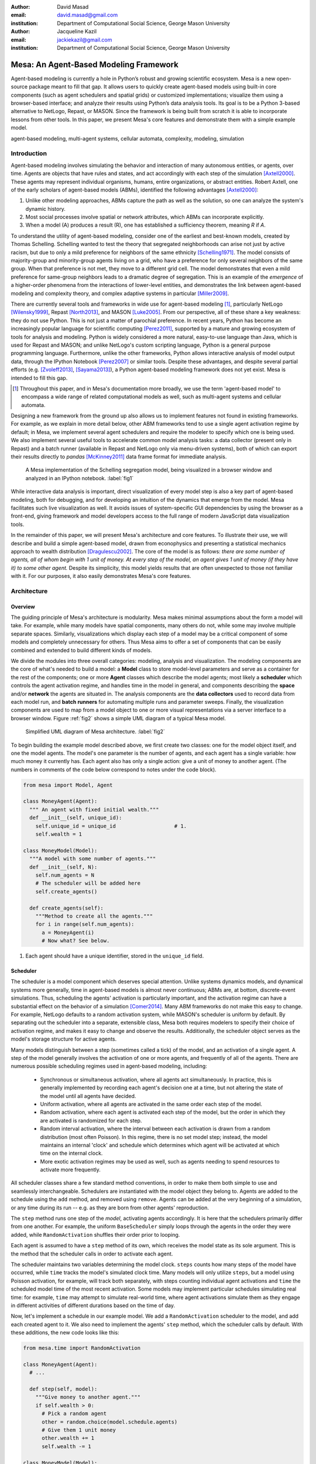 :author: David Masad
:email: david.masad@gmail.com
:institution: Department of Computational Social Science, George Mason University

:author: Jacqueline Kazil
:email: jackiekazil@gmail.com
:institution: Department of Computational Social Science, George Mason University

----------------------------------------
Mesa: An Agent-Based Modeling Framework
----------------------------------------

.. class:: abstract

  Agent-based modeling is currently a hole in Python’s robust and growing scientific ecosystem. Mesa is a new open-source package meant to fill that gap. It allows users to quickly create agent-based models using built-in core components (such as agent schedulers and spatial grids) or customized implementations; visualize them using a browser-based interface; and analyze their results using Python’s data analysis tools. Its goal is to be a Python 3-based alternative to NetLogo, Repast, or MASON. Since the framework is being built from scratch it is able to incorporate lessons from other tools. In this paper, we present Mesa's core features and demonstrate them with a simple example model.

.. class:: keywords

    agent-based modeling, multi-agent systems, cellular automata, complexity, modeling, simulation


Introduction
------------

Agent-based modeling involves simulating the behavior and interaction of many autonomous entities, or agents, over time. Agents are objects that have rules and states, and act accordingly with each step of the simulation [Axtell2000]_. These agents may represent individual organisms, humans, entire organizations, or abstract entities.  Robert Axtell, one of the early scholars of agent-based models (ABMs), identified the following advantages [Axtell2000]_:

1. Unlike other modeling approaches, ABMs capture the path as well as the solution, so one can analyze the system's dynamic history.
2. Most social processes involve spatial or network attributes, which ABMs can incorporate explicitly.
3. When a model (A) produces a result (R), one has established a sufficiency theorem, meaning *R* if *A*.

To understand the utility of agent-based modeling, consider one of the earliest and best-known models, created by Thomas Schelling. Schelling wanted to test the theory that segregated neighborhoods can arise not just by active racism, but due to only a mild preference for neighbors of the same ethnicity  [Schelling1971]_. The model consists of majority-group and minority-group agents living on a grid, who have a preference for only several neighbors of the same group. When that preference is not met, they move to a different grid cell. The model demonstrates that even a mild preference for same-group neighbors leads to a dramatic degree of segregation. This is an example of the *emergence* of a higher-order phenomena from the interactions of lower-level entities, and demonstrates the link between agent-based modeling and complexity theory, and complex adaptive systems in particular [Miller2009]_.

There are currently several tools and frameworks in wide use for agent-based modeling [#]_, particularly NetLogo [Wilensky1999]_, Repast [North2013]_, and MASON [Luke2005]_. From our perspective, all of these share a key weakness: they do not use Python. This is not just a matter of parochial preference. In recent years, Python has become an increasingly popular language for scientific computing [Perez2011]_, supported by a mature and growing ecosystem of tools for analysis and modeling. Python is widely considered a more natural, easy-to-use language than Java, which is used for Repast and MASON; and unlike NetLogo's custom scripting language, Python is a general purpose programming language. Furthermore, unlike the other frameworks, Python allows interactive analysis of model output data, through the IPython Notebook [Perez2007]_ or similar tools. Despite these advantages, and despite several partial efforts (e.g. [Zvoleff2013]_, [Sayama2013]_), a Python agent-based modeling framework does not yet exist. Mesa is intended to fill this gap.

.. [#] Throughout this paper, and in Mesa's documentation more broadly, we use the term 'agent-based model' to encompass a wide range of related computational models as well, such as multi-agent systems and cellular automata.

Designing a new framework from the ground up also allows us to implement features not found in existing frameworks. For example, as we explain in more detail below, other ABM frameworks tend to use a single agent activation regime by default; in Mesa, we implement several agent schedulers and require the modeler to specify which one is being used. We also implement several useful tools to accelerate common model analysis tasks: a data collector (present only in Repast) and a batch runner (available in Repast and NetLogo only via menu-driven systems), both of which can export their results directly to *pandas* [McKinney2011]_ data frame format for immediate analysis.

.. figure:: Screenshots.png

  A Mesa implementation of the Schelling segregation model, being visualized in a browser window and analyzed in an IPython notebook. :label:`fig1`

While interactive data analysis is important, direct visualization of every model step is also a key part of agent-based modeling, both for debugging, and for developing an intuition of the dynamics that emerge from the model. Mesa facilitates such live visualization as well. It avoids issues of system-specific GUI dependencies by using the browser as a front-end, giving framework and model developers access to the full range of modern JavaScript data visualization tools.

In the remainder of this paper, we will present Mesa's architecture and core features. To illustrate their use, we will describe and build a simple agent-based model, drawn from econophysics and presenting a statistical mechanics approach to wealth distribution [Dragulescu2002]_. The core of the model is as follows: *there are some number of agents, all of whom begin with 1 unit of money. At every step of the model, an agent gives 1 unit of money (if they have it) to some other agent.* Despite its simplicity, this model yields results that are often unexpected to those not familiar with it. For our purposes, it also easily demonstrates Mesa's core features.

Architecture
-------------

Overview
~~~~~~~~~~~~

The guiding principle of Mesa's architecture is modularity. Mesa makes minimal assumptions about the form a model will take. For example, while many models have spatial components, many others do not, while some may involve multiple separate spaces. Similarly, visualizations which display each step of a model may be a critical component of some models and completely unnecessary for others. Thus Mesa aims to offer a set of components that can be easily combined and extended to build different kinds of models.

We divide the modules into three overall categories: modeling, analysis and visualization. The modeling components are the core of what's needed to build a model: a **Model** class to store model-level parameters and serve as a container for the rest of the components; one or more **Agent** classes which describe the model agents; most likely a **scheduler** which controls the agent activation regime, and handles time in the model in general, and components describing the **space** and/or **network** the agents are situated in. The analysis components are the **data collectors** used to record data from each model run, and **batch runners** for automating multiple runs and parameter sweeps. Finally, the visualization components are used to map from a model object to one or more visual representations via a server interface to a browser window. Figure :ref:`fig2` shows a simple UML diagram of a typical Mesa model.

.. figure:: mesa_diagram.png

   Simplified UML diagram of Mesa architecture. :label:`fig2`

To begin building the example model described above, we first create two classes: one for the model object itself, and one the model agents. The model's one parameter is the number of agents, and each agent has a single variable: how much money it currently has. Each agent also has only a single action: give a unit of money to another agent. (The numbers in comments of the code below correspond to notes under the code block).

.. code-block:: python

  from mesa import Model, Agent

  class MoneyAgent(Agent):
    """ An agent with fixed initial wealth."""
    def __init__(self, unique_id):
      self.unique_id = unique_id                   # 1.
      self.wealth = 1

  class MoneyModel(Model):
    """A model with some number of agents."""
    def __init__(self, N):
      self.num_agents = N
      # The scheduler will be added here
      self.create_agents()

    def create_agents(self):
      """Method to create all the agents."""
      for i in range(self.num_agents):
        a = MoneyAgent(i)
        # Now what? See below.

1. Each agent should have a unique identifier, stored in the ``unique_id`` field.

Scheduler
~~~~~~~~~~~

The scheduler is a model component which deserves special attention. Unlike systems dynamics models, and dynamical systems more generally, time in agent-based models is almost never continuous; ABMs are, at bottom, discrete-event simulations. Thus, scheduling the agents' activation is particularly important, and the activation regime can have a substantial effect on the behavior of a simulation [Comer2014]_. Many ABM frameworks do not make this easy to change. For example, NetLogo defaults to a random activation system, while MASON's scheduler is uniform by default. By separating out the scheduler into a separate, extensible class, Mesa both requires modelers to specify their choice of activation regime, and makes it easy to change and observe the results. Additionally, the scheduler object serves as the model's storage structure for active agents.

Many models distinguish between a step (sometimes called a tick) of the model, and an activation of a single agent. A step of the model generally involves the activation of one or more agents, and frequently of all of the agents. There are numerous possible scheduling regimes used in agent-based modeling, including:

  * Synchronous or simultaneous activation, where all agents act simultaneously. In practice, this is generally implemented by recording each agent's decision one at a time, but not altering the state of the model until all agents have decided.
  * Uniform activation, where all agents are activated in the same order each step of the model.
  * Random activation, where each agent is activated each step of the model, but the order in which they are activated is randomized for each step.
  * Random interval activation, where the interval between each activation is drawn from a random distribution (most often Poisson). In this regime, there is no set model step; instead, the model maintains an internal 'clock' and schedule which determines which agent will be activated at which time on the internal clock.
  * More exotic activation regimes may be used as well, such as agents needing to spend resources to activate more frequently.

All scheduler classes share a few standard method conventions, in order to make them both simple to use and seamlessly interchangeable. Schedulers are instantiated with the model object they belong to. Agents are added to the schedule using the ``add`` method, and removed using ``remove``. Agents can be added at the very beginning of a simulation, or any time during its run -- e.g. as they are born from other agents' reproduction.

The ``step`` method runs one step of the *model*, activating agents accordingly. It is here that the schedulers primarily differ from one another. For example, the uniform ``BaseScheduler`` simply loops through the agents in the order they were added, while ``RandomActivation`` shuffles their order prior to looping.

Each agent is assumed to have a ``step`` method of its own, which receives the model state as its sole argument. This is the method that the scheduler calls in order to activate each agent.

The scheduler maintains two variables determining the model clock. ``steps`` counts how many steps of the model have occurred, while ``time`` tracks the model's simulated clock time. Many models will only utilize ``steps``, but a model using Poisson activation, for example, will track both separately, with steps counting individual agent activations and ``time`` the scheduled model time of the most recent activation. Some models may implement particular schedules simulating real time: for example, ``time`` may attempt to simulate real-world time, where agent activations simulate them as they engage in different activities of different durations based on the time of day.

Now, let's implement a schedule in our example model. We add a ``RandomActivation`` scheduler to the model, and add each created agent to it. We also need to implement the agents' ``step`` method, which the scheduler calls by default. With these additions, the new code looks like this:

.. code-block:: python

  from mesa.time import RandomActivation

  class MoneyAgent(Agent):
    # ...

    def step(self, model):
      """Give money to another agent."""
      if self.wealth > 0:
        # Pick a random agent
        other = random.choice(model.schedule.agents)
        # Give them 1 unit money
        other.wealth += 1
        self.wealth -= 1

  class MoneyModel(Model):

    def __init__(self, N):
      self.num_agents = N
      # Adding the scheduler:
      self.schedule = RandomActivation(self)       # 1.
      self.create_agents()

    def create_agents(self):
      """Method to create all the agents."""
      for i in range(self.num_agents):
        a = MoneyAgent(i)
        self.schedule.add(a)

    def step(self):
      self.schedule.step()                         # 2.

    def run_model(self, steps):
      for _ in range(steps):                       # 3.
        self.step()

1. Scheduler objects are instantiated with their Model object, which they then pass to the agents at each step.
2. The scheduler's ``step`` method activates the ``step`` methods of all the agents that have been added to it, in this case in random order.
3. Because the model has no inherent end conditions, the user must specify how many steps to run it for.

Space
~~~~~~~~

Many agent-based models have a spatial element. In spatial models, agents may have fixed positions or move around, and interact with their immediate neighbors or with agents and other objects nearby. The space may be abstract (as in many cellular automata), or represent many possible scales, from a single building to a region to the entire world. The majority of models use two-dimensional  spaces, which is how Mesa's current space modules are implemented. Many abstract model spaces are toroidal (doughnut-shaped), meaning that the edges 'wrap around' to the opposite edge. This prevents model artifacts from arising at the edges, which have fewer neighbors than other locations.

Mesa currently implements two broad classes of space: grid, and continuous. Grids are discrete spaces, consisting of rectangular cells; agents and other objects may only be in a particular cell (or, with some additional coding, potentially span multiple cells), but not between cells. In continuous space, in contrast, agents can have any arbitrary coordinates. Both types of space assume by default that agents store their location as an (x, y) tuple named ``pos``.

There are several specific grid classes, all of which inherit from a root `Grid` class. At its core, a grid is a two-dimensional array with methods for getting the neighbors of particular cells, adding and removing agents, etc. The default ``Grid`` class does not enforce what each cell may contain. However, ``SingleGrid`` ensures that each cell contains at most one object, while ``MultiGrid`` explicitly makes each cell be a set of 0 or more objects. There are two kinds of cell neighborhoods: The first is a cell's *Moore* neighborhood that is the 8 cells surrounding it, including the diagonals; the second is the *Von Neumann* neighborhood which is only the 4 cells immediately above, below, and to its left and right. Which neighborhood type to use will vary based on the specifics of each model, and are specified in Mesa by an argument to the various neighborhood methods.

.. figure:: grid_topology.png

   Grid topology. Moore and Von Neumann neighborhoods of radius 1; in a torus, lettered edges connect to one another. :label:`fig3`

The ``ContinuousSpace`` class also inherits from ``Grid``, and uses the grid as a way of speeding up neighborhood lookups; the number of cells and the arbitrary limits of the space are provided when the space is created, and are used internally to map between spatial coordinates and grid cells. Neighbors here are defined as all agents within an arbitrary distance of a given point. To find the neighbors of a given point, ``ContinuousSpace`` only measures the distance for agents in cells intersecting with a circle of the given radius.

To add space to our example model, we can have the agents wander around a grid; instead of giving a unit of money to any random agent, they pick an agent in the same cell as themselves. This means that multiple agents are allowed in each cell, requiring a ``MultiGrid``.

.. code-block:: python

  from mesa.space import MultiGrid

  class MoneyModel(Model):
    def __init__(self, N, width, height, torus):
      self.grid = MultiGrid(height, width, torus)  # 1.
      # ... everything else

    def create_agents(self):
      for i in range(self.num_agents):
        # ... everything above
        x = random.randrange(self.grid.width)
        y = random.randrange(self.grid.width)
        self.grid.place_agent(a, (x, y))           # 2.

    class MoneyAgent(Agent):
      # ...
      def move(self, model):
        """Take a random step."""
        grid = model.grid
        x, y = self.pos
        possible_steps = grid.get_neighborhood(x, y,
          moore=True, include_center=True)         # 3.
        choice = random.choice(possible_steps)
        grid.move_agent(self, choice)              # 4.

      def give_money(self, model):
        grid = model.grid
        pos = [self.pos]
        others = grid.get_cell_list_contents(pos)  # 5.
        if len(others) > 1:
          other = random.choice(others)
          other.wealth += 1
          self.wealth -= 1

      def step(self, model):
        self.move(model)
        if self.wealth > 0:
          self.give_money(model)

1. The arguments needed to create a new grid are its width, height, and a boolean for whether it is a torus or not.
2. The ``place_agent`` method places the given object in the grid cell specified by the ``(x, y)`` tuple, and assigns that tuple to the agent's ``pos`` property.
3. The ``get_neighborhood`` method returns a list of coordinate tuples for the appropriate neighbors of the given coordinates. In this case, it's getting the Moore neighborhood (including diagonals) and includes the center cell. The agent decides where to move by choosing one of those tuples at random. This is a good way of handling random moves, since it still works for agents on an edge of a non-toroidal grid, or if the grid itself is hexagonal.
4. the ``move_agent`` method works like ``place_agent``, but removes the agent from its current location before placing it in its new one.
5. This is a helper method which returns the contents of the entire list of cell tuples provided. It's not strictly necessary here; the alternative would be: ``x, y = self.pos; others = grid[y][x]`` (note that grids are indexed y-first).

Once the model has been run, we can create a static visualization of the distribution of wealth across the grid using the ``coord_iter`` iterator, which allows us to loop over the contents and coordinates of all cells in the grid, with output shown in figure :ref:`fig4`.

.. code-block:: python

  wealth_grid = np.zeroes(model.grid.width,
                          model.grid.height)
  for cell in model.grid.coord_iter():
    cell_content, x, y = cell
    cell_wealth = sum(a.wealth for a in cell_content)
    wealth_grid[y][x] = cell_wealth
  plt.imshow(wealth_grid, interpolation='nearest')

.. figure:: model_grid.png

  Example of spatial wealth distribution across the grid. :label:`fig4`

Data Collection
~~~~~~~~~~~~~~~~~

An agent-based model is not particularly useful if there is no way to see the behaviors and outputs it produces. Generally speaking, there are two ways of extracting these: visualization, which allows for observation and qualitative examination (and which we will discuss later in this paper), and quantitative data collection. In order to facilitate the latter option, we provide a generic ``DataCollector`` class, which can store and export data from most models without needing to be subclassed.

The data collector stores three categories of data: *model-level* variables, *agent-level variables*, and *tables* which are a catch-all for everything else. Model- and agent-level variables are added to the data collector along with a function for collecting them. Model-level collection functions take a model object as an input, while agent-level collection functions take an agent object as an input. Both then return a value computed from the model or each agent at their current state. When the data collector's ``collect`` method is called, with a model object as its argument, it applies each model-level collection function to the model, and stores the results in a dictionary, associating the current value with the current step of the model. Similarly, the method applies each agent-level collection function to each agent currently in the schedule, associating the resulting value with the step of the model, and the agent's unique ID. The data collector may be placed within the model class itself, with the collect method running as part of the model step; or externally, with additional code calling it every step or every *N* steps of the model.

The third category, *tables*, is used for logging by the model or the agents rather than fixed collection by the data collector itself. Each table consists of a set of columns. The model or agents can then append records to a table according to their own internal logic. This can be used to log specific events (e.g. every time an agent is killed), and data associated with them (e.g. agent lifespan at destruction), particularly when these events do not necessarily occur every step.

Internally, the data collector stores all variables and tables in Python's standard dictionaries and lists. This reduces the need for external dependencies, and allows the data to be easily exported to JSON or CSV. However, one of the goals of Mesa is facilitating integration with Python's larger scientific and data-analysis ecosystems, and thus the data collector also includes methods for exporting the collected data to *pandas* data frames. This allows rapid, interactive processing of the data, easy charting, and access to the full range of statistical and machine-learning tools that are compatible with pandas.

To continue our example, we use a data collector to collect the wealth of each agent at the end of every step. The additional code this requires can look like this:

.. code-block:: python

  from mesa.datacollector import DataCollector

  class MoneyModel(Model):

    def __init__(self, N):
      # ... everything above
      ar = {"Wealth": lambda a: a.wealth}
      self.dc = DataCollector(agent_reporters=ar)

    def step(self):
      self.dc.collect(self)
      self.schedule.step()


We now have enough code to run the model, get some data out of it, and analyze it.

.. code-block:: python

  # Create a model with 100 agents
  model = MoneyModel(100)
  # Run it for 1,000 steps:
  model.run_model(1000)
  # Get the data as a DataFrame
  wealth_history = model.dc.get_agent_vars_dataframe()
  # wealth_history indexed on Step and AgentID, and...
  # ...has Wealth as one data column
  wealth_history.reset_index(inplace=True)
  # Plot a histogram of final wealth
  wealth_history[wealth_history.Step==999].\
    Wealth.hist(bins=range(10))

An example of the output of this code is shown in Figure :ref:`fig5`. Notice that this simple rule, where agents give one another 1 unit of money at random, produces an extremely skewed wealth distribution -- in fact, this is approximately a Boltzmann distribution, which characterizes at least some real-world wealth distributions [Dragulescu2001]_.

.. figure:: model_sample_hist.png

  Example of model output histogram, with labels added. :label:`fig5`

Batch Runner
~~~~~~~~~~~~~

Since most ABMs are stochastic, a single model run gives us only one particular realization of the process the model describes. Furthermore, the questions we want to use ABMs to answer are often about how a particular parameter drives the behavior of the entire system -- requiring multiple model runs with different parameter values. In order to facilitate this, Mesa provides the ``BatchRunner`` class. Like the DataCollector, it does not need to be subclassed in order to conduct parameter sweeps on most models.

``BatchRunner`` is instantiated with a model class, and a dictionary mapping names of model parameters to either a single value, or a list or range of values. Like the data collector, it is also instantiated with dictionaries mapping model- and agent-level variable names to functions used to collect them. The batch runner uses the ``product`` combination generator included in Python's ``itertools`` library to generate all possible combinations of the parameter values provided. For each combination, the batch collector instantiates a model instance with those parameters, and runs the model until it terminates or a set number of steps has been reached. Once the model terminates, the batch collector runs the reporter functions, collecting data on the completed model run and storing it along with the relevant parameters. Like the data collector, the batch runner can then export the resulting datasets to pandas data frames.

Suppose we want to know whether the skewed wealth distribution in our example model is dependent on initial starting wealth. To do so, we modify the model code to allow for variable starting wealth, and implement a ``get_gini`` method to compute the model's Gini coefficient. (In the interest of space, these modifications are left as an exercise to the reader, or are available in the full model code online). The following code sets up and runs a ``BatchRunner`` testing starting wealth values between 1 and 9, with 10 runs at each. Each run continues for 1,000 steps, as above.

.. code-block:: python

  param_values = {"N": 100,
                  "starting_wealth": range(1,10)}
  model_reporter={"Gini": compute_gini}
  batch = BatchRunner(MoneyModel, param_values,
                      10, 1000, model_reporter)
  batch.run_all()
  out = batch.get_model_vars_dataframe()
  plt.scatter(df.starting_wealth, df.Gini)

Output from this code is shown in Figure :ref:`fig6`.

.. figure:: model_sample_scatter.png

  Example of batch run scatter-plot, with labels added. :label:`fig6`

Visualization
--------------

Mesa uses a browser window to visualize its models. This avoids both the developers and the users needing to deal with cross-system GUI programming; more importantly, perhaps, it gives us access to the universe of advanced JavaScript-based data visualization tools. The entire visualization system is divided into two parts: the server side, and the client side. The server runs the model, and at each step extracts data from it to visualize, which it sends to the client as JSON via a WebSocket connection. The client receives the data, and uses JavaScript to actually draw the data onto the screen for the user. The client front-end also includes a GUI controller, allowing the user to start a model run, pause it, advance it by one step, reset the model, and set the desired frame-rate.


Mesa already includes a set of pre-built visualization elements which can be deployed with minimal setup. For example, to create a visualization of the example model which displays a live chart of the Gini coefficient at each step, we can use the included ``ChartModule``.

.. code-block:: python

  from mesa.visualization.ModularVisualization \
    import ModularServer
  from mesa.visualization.modules import ChartModule

  # The Chart Module gets a model-level variable
  # from the model's data collector
  chart_element = ChartModule([{"Label": "Gini",
                        "Color": "Black"}],
                        data_collector_name='dc')  # 1.
  # Create a server to visualize MoneyModel
  server = ModularServer(MoneyModel,               # 2.
                        [chart_element],
                        "Money Model", 100)
  server.launch()

1. We instantiate a visualization element object: ChartModule, which plots model-level variables being collected by the model's data collector as specified by the "Labels" provided. ``data_collector_name`` is the name of the actual DataCollector variable, so the module knows where to find the values.
2. The server is instantiated with the model class; a list of visualization elements (in this case, there's only the one element), a model name, and model arguments (in this case, just the agent count).

Running this code launches the server. To access the actual visualization, open your favorite browser (ideally Chrome) to http://127.0.0.1:8888/ . This displays the visualization, along with the controls used to reset the model, advance it by one step, or run it at the designated frame-rate. After several ticks, the browser window will look something like Figure :ref:`fig7`.

.. figure:: browser_screenshot.png

  Example of the browser visualization. :label:`fig7`

The actual visualization is done by the visualization modules. Conceptually, each module consists of a server-side and a client-side element. The server-side element is a Python object implementing a ``render`` method, which takes a model instance as an argument and returns a JSON-ready object with the information needed to visualize some part of the model. This might be as simple as a single number representing some model-level statistic, or as complicated as a list of JSON objects, each encoding the position, shape, color and size of an agent on a grid.

The client-side element is a JavaScript class, which implements a ``render`` method of its own. This method receives the JSON data created by the Python element, and renders it in the browser. This can be as simple as updating the text in a particular HTML paragraph, or as complicated as drawing all the shapes described in the aforementioned list. The object also implements a ``reset`` method, used to reset the visualization element when the model is reset. Finally, the object creates the actual necessary HTML elements in its constructor, and does any other initial setup necessary.

Obviously, the two sides of each visualization must be designed in tandem. They result in one Python class, and one JavaScript ``.js`` file. The path to the JavaScript file is a property of the Python class, meaning that a particular object does not need to include it separately. Mesa includes a variety of pre-built elements, and they are easy to extend or add to.

The ``ModularServer`` class manages the various visualization modules, and is meant to be generic to most models and modules. A visualization is created by instantiating a ``ModularServer`` object with a model class, one or more ``VisualizationElement`` objects, and model parameters (if necessary). The ``launch()`` method then launches a Tornado server, using templates to insert the JavaScript code specified by the modules to create the client page. The application uses Tornado's coroutines to run the model in parallel with the server itself, so that the model running does not block the serving of the page and the WebSocket data. For each step of the model, each module's ``render`` method extracts the visualization data and stores it in a list. That list item is then sent to the client via WebSocket when the request for that step number is received.

Let us create a simple histogram, with a fixed set of bins, for visualizing the distribution of wealth as the model runs. It requires JavaScript code, in `HistogramModule.js` and a Python class. Below is an abbreviated version of both.

.. code-block:: javascript

  var HistogramModule = function(bins) {
    // Create the appropriate tag, stored in canvas
    $("body").append(canvas);                     // 1.
    // ... Chart.js boilerplate removed
    var chart = new Chart(context).Bar(data, options);

    this.render = function(data) {                // 2.
      for (var i in data)
        chart.datasets[0].bars[i].value = data[i];
      chart.update();
    };

    this.reset = function() {                     // 3.
      chart.destroy();
      chart = new Chart(context).Bar(data, options);
      };
    };

1. This block of code functions as the object's constructor. It adds and saves a ``canvas`` element to the HTML page body, and creates a *Chart.js* bar chart inside of it.
2. The ``render`` method takes a list of numbers as an input, and assigns each to the corresponding bar of the histogram.
3. To ``reset`` the histogram, this code destroys the chart and creates a new one with the same parameters.

Next, the Python class tells the front-end to include ``Chart.min.js`` (included with the Mesa package) and the new ``HistogramModule.js`` file we created above, which is located in the same directory as the Python code [#]_. In this case, our module's ``render`` method is extremely specific for this model alone. The code looks like this.

.. [#] While the best practice in web development is to host static files (e.g. JavaScript) separately, Mesa is not set up to this way, as the models are currently small and run only locally. As we scale the Mesa framework, we expect that the ability to pull in external javascript files to be part of the optimization process.


.. code-block:: python

  class HistogramModule(VisualizationElement):
    package_includes = ["Chart.min.js"]
    local_includes = ["HistogramModule.js"]

    def __init__(self, bins):
      self.bins = bins
      new_element = "new HistogramModule({})"      # 1.
      new_element = new_element.format(bins)
      self.js_code = "elements.push("              # 2.
      self.js_code += new_element +");"

  def render(self, model):
    wealth_vals = [a.wealth
                   for a in model.schedule.agents]
    hist = np.histogram(wealth_vals,
                        bins=self.bins)[0]
    return [int(x) for x in hist]

1. This line, and the line below it, prepare the code for actually inserting the visualization element; creating a new element, with the bins as an argument.
2. ``js_code`` is a string of JavaScript code to be run by the front-end. In this case, it takes the code for creating a visualization element and inserts it into the front-end's ``elements`` list of visualization elements.

Finally, we can add the element to our visualization server object:

.. code-block:: python

  histogram_element = HistogramModule(range(10))
  server = ModularServer(MoneyModel,
                         [histogram_element],
                         "MoneyModel", 100)
  server.launch()

Conclusions and Future Work
----------------------------

Mesa provides a versatile framework for building, analyzing and visualizing agent-based models. It seeks to fill the ABM-shaped hole in the scientific Python ecosystem, while bringing together powerful features found in other modeling frameworks and introducing some of its own. Both Mesa's schedule architecture and in-browser visualization are, to the best of our knowledge, unique among major ABM frameworks.

Despite this, Mesa is very much a work in progress. We intend to implement several key features in the near future, including inter-agent networks and the corresponding visualization, a better system to set model runs' random seed, and tools for reading and writing model states to disk. The server-side visualization is also structured so as to allow video-style scrubbing forwards and backwards through a model run, and we hope to implement this feature soon as well. In the longer term, we hope to add tools for geospatial simulations, and for easier distribution of a batch run or even a single model run across multiple cores or in a cluster. We also intend to iteratively continue to add to Mesa's documentation, increase its efficiency, and improve the visualization quality.

We also hope to continue to leverage Mesa's open-source nature. As more researchers utilize Mesa, they will identify opportunities for improvement and additional features, hopefully contribute them to the main repository. More models will generate reference code or additional stand-alone modules, which in turn will help provide a larger library of reusable modeling components that have been validated both in terms of their code and scientific assumptions.

We are happy to introduce Mesa to the world with this paper; it marks not the end of a research effort, but the beginning of an open, collaborative process to develop and expand a new tool in Python's scientific ecosystem.

Acknowledgements
--------------------

Mesa is an open-source project, and we are happy to acknowledge major code contributors Kim Furuya, Daniel Weitzenfeld, and Eugene Callahan.

References
-----------
.. [Axtell2000] Axtell, Robert. “Why agents?: on the varied motivations for agent computing in the social sciences.” Center on Social and Economic Dynamics. The Brookings Institution. (2000).
.. [Comer2014] Comer, Kenneth W. “Who Goes First? An Examination of the Impact of Activation on Outcome Behavior in Agent-Based Models.” George Mason University, 2014. http://gradworks.umi.com/36/23/3623940.html.
.. [Dragulescu2001] Drăgulescu, Adrian, and Victor M. Yakovenko. “Exponential and Power-Law Probability Distributions of Wealth and Income in the United Kingdom and the United States.” Physica A: Statistical Mechanics and Its Applications 299, no. 1 (2001): 213–21.
.. [Dragulescu2002] Drăgulescu, Adrian A., and Victor M. Yakovenko. “Statistical Mechanics of Money, Income, and Wealth: A Short Survey.” arXiv Preprint Cond-mat/0211175, 2002. http://arxiv.org/abs/cond-mat/0211175.
.. [Luke2005] Luke, Sean, Claudio Cioffi-Revilla, Liviu Panait, Keith Sullivan, and Gabriel Balan. “Mason: A Multiagent Simulation Environment.” Simulation 81, no. 7 (2005): 517–27.
.. [McKinney2011] McKinney, Wes. “Pandas: A Foundational Python Library for Data Analysis and Statistics.” Python for High Performance and Scientific Computing, 2011, 1–9.
.. [Miller2009] Miller, John H., and Scott E. Page. “Complex Adaptive Systems: An Introduction to Computational Models of Social Life.” Princeton University Press, 2009.
.. [North2013] North, Michael J., Nicholson T. Collier, Jonathan Ozik, Eric R. Tatara, Charles M. Macal, Mark Bragen, and Pam Sydelko. “Complex Adaptive Systems Modeling with Repast Simphony.” Complex Adaptive Systems Modeling 1, no. 1 (March 13, 2013): 3. doi:10.1186/2194-3206-1-3.
.. [Perez2007] Fernando Pérez, Brian E. Granger. “IPython: A System for Interactive Scientific Computing.” Computing in Science and Engineering, vol. 9, no. 3, pp. 21-29, May/June 2007, doi:10.1109/MCSE.2007.53. URL: http://ipython.org
.. [Perez2011] Pérez, Fernando, Brian E. Granger, and John D. Hunter. “Python: An Ecosystem for Scientific Computing.” Computing in Science & Engineering 13, no. 2 (March 1, 2011): 13–21. doi:10.1109/MCSE.2010.119.
.. [Sayama2013] Sayama, Hiroki. “PyCX: A Python-Based Simulation Code Repository for Complex Systems Education.” Complex Adaptive Systems Modeling 1, no. 1 (March 13, 2013): 1–10. doi:10.1186/2194-3206-1-2.
.. [Schelling1971] Schelling, Thomas C. “Dynamic models of segregation.” Journal of Mathematical Sociology 1.2 (1971): 143-186.
.. [Wilensky1999] Wilensky, Uri. “NetLogo.” Evanston, IL: Center for Connected Learning and Computer-Based Modeling, Northwestern University, 1999.
.. [Zvoleff2013] Zvoleff, Alex. “PyABM Toolkit." http://azvoleff.com/pyabm.html.





